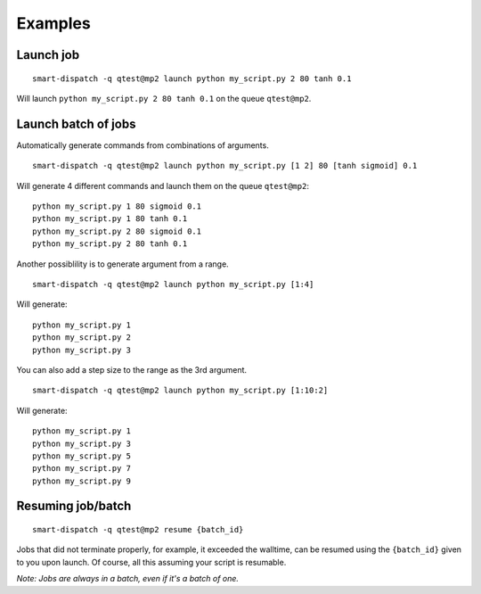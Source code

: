 ========
Examples
========

Launch job
----------

::
  
  smart-dispatch -q qtest@mp2 launch python my_script.py 2 80 tanh 0.1

Will launch ``python my_script.py 2 80 tanh 0.1`` on the queue ``qtest@mp2``.


Launch batch of jobs
--------------------

Automatically generate commands from combinations of arguments. ::

  smart-dispatch -q qtest@mp2 launch python my_script.py [1 2] 80 [tanh sigmoid] 0.1

Will generate 4 different commands and launch them on the queue ``qtest@mp2``: ::

  python my_script.py 1 80 sigmoid 0.1
  python my_script.py 1 80 tanh 0.1
  python my_script.py 2 80 sigmoid 0.1
  python my_script.py 2 80 tanh 0.1


Another possiblility is to generate argument from a range. ::

  smart-dispatch -q qtest@mp2 launch python my_script.py [1:4]

Will generate: ::

  python my_script.py 1
  python my_script.py 2
  python my_script.py 3

You can also add a step size to the range as the 3rd argument. ::

  smart-dispatch -q qtest@mp2 launch python my_script.py [1:10:2]

Will generate: ::

  python my_script.py 1
  python my_script.py 3
  python my_script.py 5
  python my_script.py 7
  python my_script.py 9


Resuming job/batch
------------------

::

  smart-dispatch -q qtest@mp2 resume {batch_id}

Jobs that did not terminate properly, for example, it exceeded the walltime, can be resumed using the ``{batch_id}`` given to you upon launch. Of course, all this assuming your script is resumable.

*Note: Jobs are always in a batch, even if it's a batch of one.*
